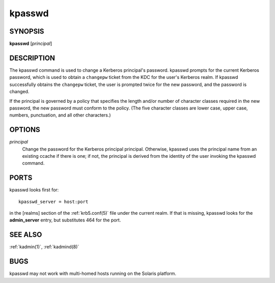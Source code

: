 .. _kpasswd(1):

kpasswd
=======

SYNOPSIS
--------

**kpasswd** [*principal*]


DESCRIPTION
-----------

The kpasswd command is used to change a Kerberos principal's password.
kpasswd prompts for the current Kerberos password, which is used to
obtain a ``changepw`` ticket from the KDC for the user's Kerberos
realm.  If kpasswd successfully obtains the ``changepw`` ticket, the
user is prompted twice for the new password, and the password is
changed.

If the principal is governed by a policy that specifies the length
and/or number of character classes required in the new password, the
new password must conform to the policy.  (The five character classes
are lower case, upper case, numbers, punctuation, and all other
characters.)


OPTIONS
-------

*principal*
    Change the password for the Kerberos principal principal.
    Otherwise, kpasswd uses the principal name from an existing ccache
    if there is one; if not, the principal is derived from the
    identity of the user invoking the kpasswd command.


PORTS
-----

kpasswd looks first for::

    kpasswd_server = host:port

in the [realms] section of the :ref:`krb5.conf(5)` file under the
current realm.  If that is missing, kpasswd looks for the
**admin_server** entry, but substitutes 464 for the port.


SEE ALSO
--------

:ref:`kadmin(1)`, :ref:`kadmind(8)`


BUGS
----

kpasswd may not work with multi-homed hosts running on the Solaris
platform.
